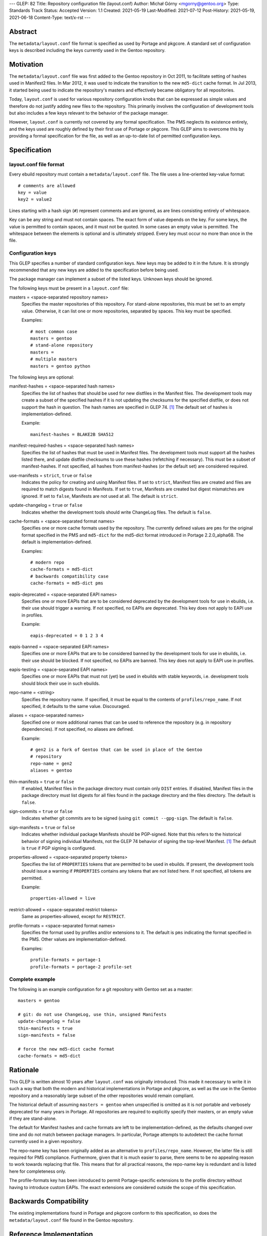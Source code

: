 ---
GLEP: 82
Title: Repository configuration file (layout.conf)
Author: Michał Górny <mgorny@gentoo.org>
Type: Standards Track
Status: Accepted
Version: 1.1
Created: 2021-05-19
Last-Modified: 2021-07-12
Post-History: 2021-05-19, 2021-06-18
Content-Type: text/x-rst
---

Abstract
========

The ``metadata/layout.conf`` file format is specified as used by Portage
and pkgcore.  A standard set of configuration keys is described
including the keys currently used in the Gentoo repository.


Motivation
==========

The ``metadata/layout.conf`` file was first added to the Gentoo
repository in Oct 2011, to facilitate setting of hashes used
in Manifest2 files.  In Mar 2012, it was used to indicate the transition
to the new ``md5-dict`` cache format.  In Jul 2013, it started being
used to indicate the repository's masters and effectively became
obligatory for all repositories.

Today, ``layout.conf`` is used for various repository configuration
knobs that can be expressed as simple values and therefore
do not justify adding new files to the repository.  This primarily
involves the configuration of development tools but also includes a few
keys relevant to the behavior of the package manager.

However, ``layout.conf`` is currently not covered by any formal
specification.  The PMS neglects its existence entirely, and the keys
used are roughly defined by their first use of Portage or pkgcore.
This GLEP aims to overcome this by providing a formal specification
for the file, as well as an up-to-date list of permitted configuration
keys.


Specification
=============

layout.conf file format
-----------------------

Every ebuild repository must contain a ``metadata/layout.conf`` file.
The file uses a line-oriented key-value format::

    # comments are allowed
    key = value
    key2 = value2

Lines starting with a hash sign (``#``) represent comments and are
ignored, as are lines consisting entirely of whitespace.

Key can be any string and must not contain spaces.  The exact form
of value depends on the key.  For some keys, the value is permitted
to contain spaces, and it must not be quoted.  In some cases an empty
value is permitted.  The whitespace between the elements is optional
and is ultimately stripped.  Every key must occur no more than once
in the file.


Configuration keys
------------------

This GLEP specifies a number of standard configuration keys.  New keys
may be added to it in the future.  It is strongly recommended that any
new keys are added to the specification before being used.

The package manager can implement a subset of the listed keys.  Unknown
keys should be ignored.


The following keys must be present in a ``layout.conf`` file:

masters = <space-separated repository names>
  Specifies the master repositories of this repository.  For stand-alone
  repositories, this must be set to an empty value.  Otherwise, it can
  list one or more repositories, separated by spaces.  This key must
  be specified.

  Examples::

      # most common case
      masters = gentoo
      # stand-alone repository
      masters =
      # multiple masters
      masters = gentoo python


The following keys are optional:

manifest-hashes = <space-separated hash names>
  Specifies the list of hashes that should be used for new distfiles
  in the Manifest files.  The development tools may create a subset
  of the specified hashes if it is not updating the checksums for
  the specified distfile, or does not support the hash in question.
  The hash names are specified in GLEP 74.  [#GLEP74]_  The default
  set of hashes is implementation-defined.

  Example::

      manifest-hashes = BLAKE2B SHA512

manifest-required-hashes = <space-separated hash names>
  Specifies the list of hashes that must be used in Manifest files.
  The development tools must support all the hashes listed there,
  and update distfile checksums to use these hashes (refetching
  if necessary).  This must be a subset of manifest-hashes.  If not
  specified, all hashes from manifest-hashes (or the default set)
  are considered required.

use-manifests = ``strict``, ``true`` or ``false``
  Indicates the policy for creating and using Manifest files.  If set
  to ``strict``, Manifest files are created and files are required to
  match digests found in Manifests.  If set to ``true``, Manifests
  are created but digest mismatches are ignored.  If set to ``false``,
  Manifests are not used at all.  The default is ``strict``.

update-changelog = ``true`` or ``false``
  Indicates whether the development tools should write ChangeLog files.
  The default is ``false``.

cache-formats = <space-separated format names>
  Specifies one or more cache formats used by the repository.
  The currently defined values are ``pms`` for the original format
  specified in the PMS and ``md5-dict`` for the md5-dict format
  introduced in Portage 2.2.0_alpha68.  The default is
  implementation-defined.

  Examples::

      # modern repo
      cache-formats = md5-dict
      # backwards compatibility case
      cache-formats = md5-dict pms

eapis-deprecated = <space-separated EAPI names>
  Specifies one or more EAPIs that are to be considered deprecated
  by the development tools for use in ebuilds, i.e. their use should
  trigger a warning.  If not specified, no EAPIs are deprecated.
  This key does not apply to EAPI use in profiles.

  Example::

      eapis-deprecated = 0 1 2 3 4

eapis-banned = <space-separated EAPI names>
  Specifies one or more EAPIs that are to be considered banned
  by the development tools for use in ebuilds, i.e. their use should
  be blocked.  If not specified, no EAPIs are banned.  This key
  does not apply to EAPI use in profiles.

eapis-testing = <space-separated EAPI names>
  Specifies one or more EAPIs that must not (yet) be used in ebuilds
  with stable keywords, i.e. development tools should block their use
  in such ebuilds.

repo-name = <string>
  Specifies the repository name.  If specified, it must be equal
  to the contents of ``profiles/repo_name``.  If not specified,
  it defaults to the same value.  Discouraged.

aliases = <space-separated names>
  Specified one or more additional names that can be used to reference
  the repository (e.g. in repository dependencies).  If not specified,
  no aliases are defined.

  Example::

      # gen2 is a fork of Gentoo that can be used in place of the Gentoo
      # repository
      repo-name = gen2
      aliases = gentoo

thin-manifests = ``true`` or ``false``
  If enabled, Manifest files in the package directory must contain only
  ``DIST`` entries.  If disabled, Manifest files in the package
  directory must list digests for all files found in the package
  directory and the files directory.  The default is ``false``.

sign-commits = ``true`` or ``false``
  Indicates whether git commits are to be signed (using ``git commit
  --gpg-sign``.  The default is ``false``.

sign-manifests = ``true`` or ``false``
  Indicates whether individual package Manifests should be PGP-signed.
  Note that this refers to the historical behavior of signing individual
  Manifests, not the GLEP 74 behavior of signing the top-level Manifest.
  [#GLEP74]_  The default is ``true`` if PGP signing is configured.

properties-allowed = <space-separated property tokens>
  Specifies the list of ``PROPERTIES`` tokens that are permitted
  to be used in ebuilds.  If present, the development tools should issue
  a warning if ``PROPERTIES`` contains any tokens that are not listed
  here.  If not specified, all tokens are permitted.

  Example::

      properties-allowed = live

restrict-allowed = <space-separated restrict tokens>
  Same as properties-allowed, except for ``RESTRICT``.

profile-formats = <space-separated format names>
  Specifies the format used by profiles and/or extensions to it.
  The default is ``pms`` indicating the format specified in the PMS.
  Other values are implementation-defined.

  Examples::

      profile-formats = portage-1
      profile-formats = portage-2 profile-set


Complete example
----------------

The following is an example configuration for a git repository with
Gentoo set as a master::

    masters = gentoo

    # git: do not use ChangeLog, use thin, unsigned Manifests
    update-changelog = false
    thin-manifests = true
    sign-manifests = false

    # force the new md5-dict cache format
    cache-formats = md5-dict


Rationale
=========

This GLEP is written almost 10 years after ``layout.conf`` was
originally introduced.  This made it necessary to write it in such a way
that both the modern and historical implementations in Portage
and pkgcore, as well as the use in the Gentoo repository
and a reasonably large subset of the other repositories would remain
compliant.

The historical default of assuming ``masters = gentoo`` when unspecified
is omitted as it is not portable and verbosely deprecated for many
years in Portage.  All repositories are required to explicitly specify
their masters, or an empty value if they are stand-alone.

The default for Manifest hashes and cache formats are left to be
implementation-defined, as the defaults changed over time and do not
match between package managers.  In particular, Portage attempts to
autodetect the cache format currently used in a given repository.

The repo-name key has been originally added as an alternative to
``profiles/repo_name``.  However, the latter file is still required
for PMS compliance.  Furthermore, given that it is much easier to parse,
there seems to be no appealing reason to work towards replacing that
file.  This means that for all practical reasons, the repo-name key
is redundant and is listed here for completeness only.

The profile-formats key has been introduced to permit Portage-specific
extensions to the profile directory without having to introduce custom
EAPIs.  The exact extensions are considered outside the scope of this
specification.


Backwards Compatibility
=======================

The existing implementations found in Portage and pkgcore conform
to this specification, so does the ``metadata/layout.conf`` file
found in the Gentoo repository.


Reference Implementation
========================

The support for ``metadata/layout.conf`` is already a part of Portage
and pkgcore.


References
==========

.. [#GLEP74] GLEP 74: Full-tree verification using Manifest files
   (https://www.gentoo.org/glep/glep-0074.html)


Copyright
=========

This work is licensed under the Creative Commons Attribution-ShareAlike 4.0
International License. To view a copy of this license, visit
https://creativecommons.org/licenses/by-sa/4.0/.
